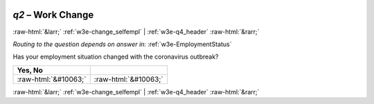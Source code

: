 .. _w3e-q2: 

 
 .. role:: raw-html(raw) 
        :format: html 
 
`q2` – Work Change
======================= 


:raw-html:`&larr;` :ref:`w3e-change_selfempl` | :ref:`w3e-q4_header` :raw-html:`&rarr;` 
 
*Routing to the question depends on answer in:* :ref:`w3e-EmploymentStatus` 

Has your employment situation changed with the coronavirus outbreak?
 
.. csv-table:: 
   :delim: | 
   :header: Yes, No 
 
           :raw-html:`&#10063;`|:raw-html:`&#10063;` 

.. image:: ../_screenshots/w3-q2.png 


:raw-html:`&larr;` :ref:`w3e-change_selfempl` | :ref:`w3e-q4_header` :raw-html:`&rarr;` 
 
